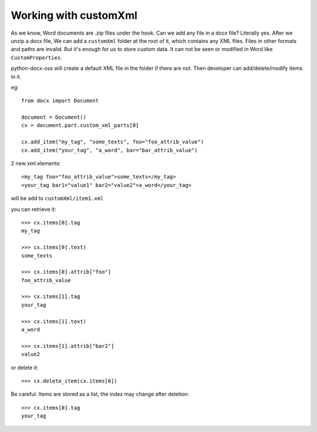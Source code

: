 .. _custom-xml:

Working with customXml
=======================

As we know, Word documents are .zip files under the hook. 
Can we add any file in a docx file? Literally yes. 
After we unzip a docx file, We can add a ``customXml`` folder at the root of it, 
which contains any XML files. Files in other formats and paths are invalid. 
But it's enough for us to store custom data. 
It can not be seen or modified in Word like ``CustomProperties``. 

python-docx-oss will create a default XML file in the folder if there are not.
Then developer can add/delete/modify items in it.

eg::

    from docx import Document

    document = Document()
    cx = document.part.custom_xml_parts[0]

    cx.add_item("my_tag", "some_texts", foo="foo_attrib_value")
    cx.add_item("your_tag", "a_word", bar="bar_attrib_value")

2 new xml elements::

    <my_tag foo="foo_attrib_value">some_texts</my_tag>
    <your_tag bar1="value1" bar2="value2">a_word</your_tag>

will be add to ``customXml/item1.xml``

you can retrieve it::

    >>> cx.items[0].tag
    my_tag

    >>> cx.items[0].text)
    some_texts

    >>> cx.items[0].attrib["foo"]
    foo_attrib_value

    >>> cx.items[1].tag
    your_tag

    >>> cx.items[1].text)
    a_word

    >>> cx.items[1].attrib["bar2"]
    value2

or delete it::

    >>> cx.delete_item(cx.items[0])

Be careful. Items are stored as a list, the index may change after deletion::

    >>> cx.items[0].tag
    your_tag
